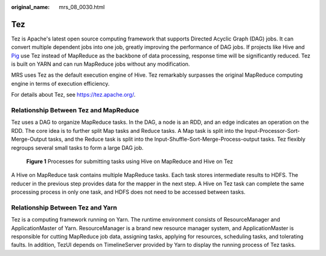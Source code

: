 :original_name: mrs_08_0030.html

.. _mrs_08_0030:

Tez
===

Tez is Apache's latest open source computing framework that supports Directed Acyclic Graph (DAG) jobs. It can convert multiple dependent jobs into one job, greatly improving the performance of DAG jobs. If projects like Hive and `Pig <http://pig.apache.org/>`__ use Tez instead of MapReduce as the backbone of data processing, response time will be significantly reduced. Tez is built on YARN and can run MapReduce jobs without any modification.

MRS uses Tez as the default execution engine of Hive. Tez remarkably surpasses the original MapReduce computing engine in terms of execution efficiency.

For details about Tez, see https://tez.apache.org/.

Relationship Between Tez and MapReduce
--------------------------------------

Tez uses a DAG to organize MapReduce tasks. In the DAG, a node is an RDD, and an edge indicates an operation on the RDD. The core idea is to further split Map tasks and Reduce tasks. A Map task is split into the Input-Processor-Sort-Merge-Output tasks, and the Reduce task is split into the Input-Shuffle-Sort-Merge-Process-output tasks. Tez flexibly regroups several small tasks to form a large DAG job.


.. figure:: /_static/images/en-us_image_0000001349390665.png
   :alt: **Figure 1** Processes for submitting tasks using Hive on MapReduce and Hive on Tez

   **Figure 1** Processes for submitting tasks using Hive on MapReduce and Hive on Tez

A Hive on MapReduce task contains multiple MapReduce tasks. Each task stores intermediate results to HDFS. The reducer in the previous step provides data for the mapper in the next step. A Hive on Tez task can complete the same processing process in only one task, and HDFS does not need to be accessed between tasks.

Relationship Between Tez and Yarn
---------------------------------

Tez is a computing framework running on Yarn. The runtime environment consists of ResourceManager and ApplicationMaster of Yarn. ResourceManager is a brand new resource manager system, and ApplicationMaster is responsible for cutting MapReduce job data, assigning tasks, applying for resources, scheduling tasks, and tolerating faults. In addition, TezUI depends on TimelineServer provided by Yarn to display the running process of Tez tasks.
